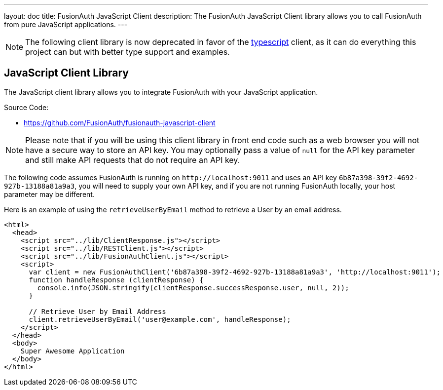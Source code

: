 ---
layout: doc
title: FusionAuth JavaScript Client
description: The FusionAuth JavaScript Client library allows you to call FusionAuth from pure JavaScript applications.
---

:sectnumlevels: 0

[NOTE.deprecated]
====
The following client library is now deprecated in favor of the link:/docs/v1/tech/client-libraries/typescript[typescript] client, as it can do everything this project can but with better type support and examples.
====

== JavaScript Client Library

The JavaScript client library allows you to integrate FusionAuth with your JavaScript application.

Source Code:

* https://github.com/FusionAuth/fusionauth-javascript-client

[NOTE]
====
Please note that if you will be using this client library in front end code such as a web browser you will not have a secure way to store an API key. You may optionally pass a value of `null` for the API key parameter and still make API requests that do not require an API key.
====

The following code assumes FusionAuth is running on `\http://localhost:9011` and uses an API key `6b87a398-39f2-4692-927b-13188a81a9a3`, you will need to supply your own API key, and if you are not running FusionAuth locally, your host parameter may be different.

Here is an example of using the `retrieveUserByEmail` method to retrieve a User by an email address.

[source,html]
----
<html>
  <head>
    <script src="../lib/ClientResponse.js"></script>
    <script src="../lib/RESTClient.js"></script>
    <script src="../lib/FusionAuthClient.js"></script>
    <script>
      var client = new FusionAuthClient('6b87a398-39f2-4692-927b-13188a81a9a3', 'http://localhost:9011');
      function handleResponse (clientResponse) {
        console.info(JSON.stringify(clientResponse.successResponse.user, null, 2));
      }

      // Retrieve User by Email Address
      client.retrieveUserByEmail('user@example.com', handleResponse);
    </script>
  </head>
  <body>
    Super Awesome Application
  </body>
</html>
----
